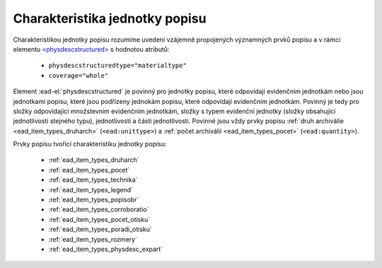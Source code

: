 .. _ead_jp_char:

============================================
Charakteristika jednotky popisu
============================================

Charakteristikou jednotky popisu rozumíme uvedení vzájemně propojených 
významných prvků popisu a v rámci elementu 
`<physdescstructured> <https://www.loc.gov/ead/EAD3taglib/EAD3.html#elem-physdescstructured>`_
s hodnotou atributů:

 - ``physdescstructuredtype="materialtype"``
 - ``coverage="whole"``

Element :ead-el:`physdescstructured` je povinný pro jednotky popisu, 
které odpovídají evidenčním jednotkám nebo jsou jednotkami popisu, 
které jsou podřízeny jednokám popisu, které odpovídají evidenčním jednotkám. 
Povinný je tedy pro složky odpovídající množstevním evidenčním jednotkám,
složky s typem evidenční jednotky (složky obsahující jednotlivosti stejného typu), 
jednotlivosti a části jednotlivosti. Povinné jsou vždy prvky popisu :ref:`druh archiválie <ead_item_types_druharch>`
(``<ead:unittype>``) a :ref:`počet archiválií <ead_item_types_pocet>` (``<ead:quantity>``).

Prvky popisu tvořící charakteristiku jednotky popisu:

 - :ref:`ead_item_types_druharch`
 - :ref:`ead_item_types_pocet`
 - :ref:`ead_item_types_technika`
 - :ref:`ead_item_types_legend`
 - :ref:`ead_item_types_popisobr`
 - :ref:`ead_item_types_corroboratio`
 - :ref:`ead_item_types_pocet_otisku`
 - :ref:`ead_item_types_poradi_otisku`
 - :ref:`ead_item_types_rozmery`
 - :ref:`ead_item_types_physdesc_expart`
